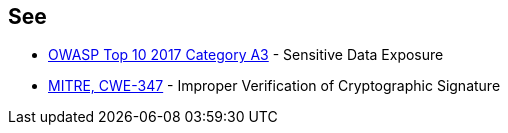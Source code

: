 == See

* https://owasp.org/www-project-top-ten/2017/A3_2017-Sensitive_Data_Exposure[OWASP Top 10 2017 Category A3] - Sensitive Data Exposure
* http://cwe.mitre.org/data/definitions/347.html[MITRE, CWE-347] - Improper Verification of Cryptographic Signature


